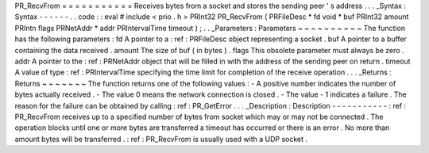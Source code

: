 PR_RecvFrom
=
=
=
=
=
=
=
=
=
=
=
Receives
bytes
from
a
socket
and
stores
the
sending
peer
'
s
address
.
.
.
_Syntax
:
Syntax
-
-
-
-
-
-
.
.
code
:
:
eval
#
include
<
prio
.
h
>
PRInt32
PR_RecvFrom
(
PRFileDesc
*
fd
void
*
buf
PRInt32
amount
PRIntn
flags
PRNetAddr
*
addr
PRIntervalTime
timeout
)
;
.
.
_Parameters
:
Parameters
~
~
~
~
~
~
~
~
~
~
The
function
has
the
following
parameters
:
fd
A
pointer
to
a
:
ref
:
PRFileDesc
object
representing
a
socket
.
buf
A
pointer
to
a
buffer
containing
the
data
received
.
amount
The
size
of
buf
(
in
bytes
)
.
flags
This
obsolete
parameter
must
always
be
zero
.
addr
A
pointer
to
the
:
ref
:
PRNetAddr
object
that
will
be
filled
in
with
the
address
of
the
sending
peer
on
return
.
timeout
A
value
of
type
:
ref
:
PRIntervalTime
specifying
the
time
limit
for
completion
of
the
receive
operation
.
.
.
_Returns
:
Returns
~
~
~
~
~
~
~
The
function
returns
one
of
the
following
values
:
-
A
positive
number
indicates
the
number
of
bytes
actually
received
.
-
The
value
0
means
the
network
connection
is
closed
.
-
The
value
-
1
indicates
a
failure
.
The
reason
for
the
failure
can
be
obtained
by
calling
:
ref
:
PR_GetError
.
.
.
_Description
:
Description
-
-
-
-
-
-
-
-
-
-
-
:
ref
:
PR_RecvFrom
receives
up
to
a
specified
number
of
bytes
from
socket
which
may
or
may
not
be
connected
.
The
operation
blocks
until
one
or
more
bytes
are
transferred
a
timeout
has
occurred
or
there
is
an
error
.
No
more
than
amount
bytes
will
be
transferred
.
:
ref
:
PR_RecvFrom
is
usually
used
with
a
UDP
socket
.
